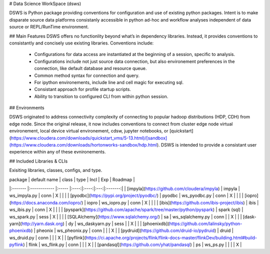 # Data Science WorkSpace (dsws)

DSWS is Python package providing conventions for configuration and use of existing python packages. Intent is to make disparate source data platforms consistanly accessible in python ad-hoc and workflow analyses independent of data source or REPL/RunTime environment.

## Main Features
DSWS offers no functionlity beyond what’s in dependency libraries. Instead, it provides conventions to consistantly and concisely use existing libraries. Conventions include:

 * Configurations for data access are instantiated at the beginning of a session, specific to analysis.
 * Configurations include not just source data connection, but also environement preferences in the connection, like default database and resource queue.
 * Common method syntax for connection and query.
 * For ipython environements, include line and cell magic for executing sql.
 * Consistant approach for profile startup scripts.
 * Ability to transition to configured CLI from within python session.

## Environments

DSWS originated to address connectivity complexity of connecting to popular hadoop distributions (HDP, CDH) from edge node. Since the original release, it now includes conventions to connect from cluster edge node virtual environement, local device virtual environement, cdsw, jupyter notebooks, or [quickstart](https://www.cloudera.com/downloads/quickstart_vms/5-13.html)/[sandbox](https://www.cloudera.com/downloads/hortonworks-sandbox/hdp.html). DSWS is intended to provide a consistant user experience within any of these evnironements.

## Included Libraries & CLIs

Exisiting libraries, classes, configs, and type.


| package | default name | class | type | Incl | Exp | Roadmap |
|:------- |:------------ |:----- |:----:|:----:|:---:|:-------:|
| [impyla](https://github.com/cloudera/impyla) | impyla | ws_impyla.py | conn | X | | |
| [pyodbc](https://pypi.org/project/pyodbc/) | pyodbc | ws_pyodbc.py | conn | X | | |
| [iopro](https://docs.anaconda.com/iopro/) | iopro | ws_iopro.py | conn | X | | |
| [ibis](https://github.com/ibis-project/ibis) | ibis | ws_ibis.py | conn | X | | |
| [pyspark](https://github.com/apache/spark/tree/master/python/pyspark) | spark (sql) | ws_spark.py | sess | X | | |
| [SQLAlchemy](https://www.sqlalchemy.org/) | sa | ws_sqlalchemy.py | conn | | X | |
| [dask-yarn](http://yarn.dask.org) | dy | ws_daskyarn.py | sess | | X | |
| [phoenixdb](https://github.com/lalinsky/python-phoenixdb) | pheonix | ws_pheonix.py | conn | | | X |
| [pydruid](https://github.com/druid-io/pydruid) | druid | ws_druid.py | conn | | | X |
| [pyflink](https://ci.apache.org/projects/flink/flink-docs-master/flinkDev/building.html#build-pyflink) | flink | ws_flink.py | conn | | | X |
| [pandasql](https://github.com/yhat/pandasql) | ps | ws_ps.py | | | | X |
